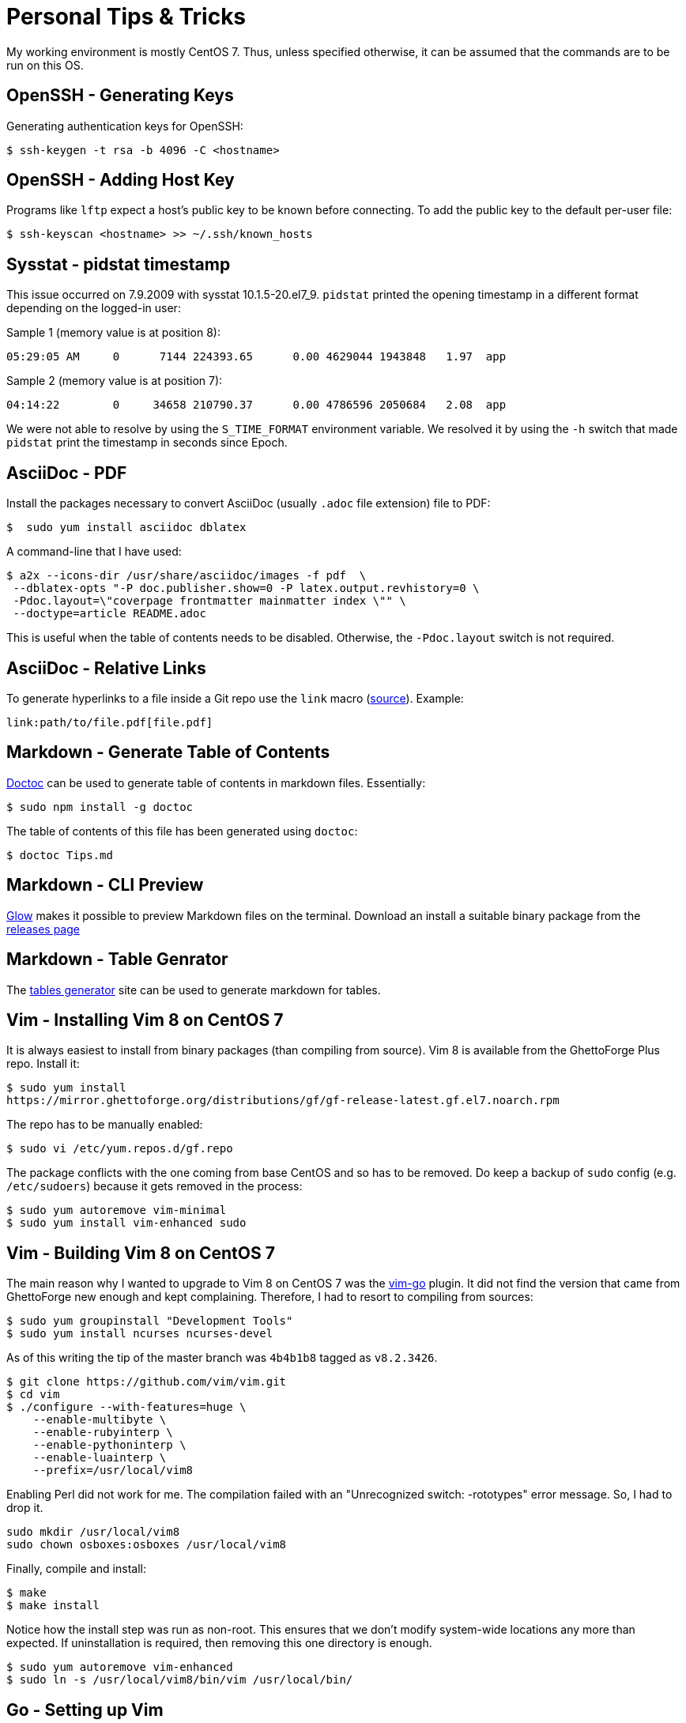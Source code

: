 = Personal Tips & Tricks

My working environment is mostly CentOS 7. Thus, unless specified otherwise, it
can be assumed that the commands are to be run on this OS.

== OpenSSH - Generating Keys

Generating authentication keys for OpenSSH:

----
$ ssh-keygen -t rsa -b 4096 -C <hostname>
----

== OpenSSH - Adding Host Key

Programs like `lftp` expect a host's public key to be known before connecting.
To add the public key to the default per-user file:

----
$ ssh-keyscan <hostname> >> ~/.ssh/known_hosts
----

== Sysstat - pidstat timestamp

This issue occurred on 7.9.2009 with sysstat 10.1.5-20.el7_9. `pidstat`
printed the opening timestamp in a different format depending on the logged-in
user:

Sample 1 (memory value is at position 8):

----
05:29:05 AM     0      7144 224393.65      0.00 4629044 1943848   1.97  app
----

Sample 2 (memory value is at position 7):

----
04:14:22        0     34658 210790.37      0.00 4786596 2050684   2.08  app
----

We were not able to resolve by using the `S_TIME_FORMAT` environment variable.
We resolved it by using the `-h` switch that made `pidstat` print the
timestamp in seconds since Epoch.

== AsciiDoc - PDF

Install the packages necessary to convert AsciiDoc (usually `.adoc` file
extension) file to PDF:

----
$  sudo yum install asciidoc dblatex
----

A command-line that I have used:

----
$ a2x --icons-dir /usr/share/asciidoc/images -f pdf  \
 --dblatex-opts "-P doc.publisher.show=0 -P latex.output.revhistory=0 \
 -Pdoc.layout=\"coverpage frontmatter mainmatter index \"" \
 --doctype=article README.adoc
----

This is useful when the table of contents needs to be disabled. Otherwise, the
`-Pdoc.layout` switch is not required.

== AsciiDoc - Relative Links

To generate hyperlinks to a file inside a Git repo use the `link` macro
(https://docs.asciidoctor.org/asciidoc/latest/macros/link-macro/[source]).
Example:

----
link:path/to/file.pdf[file.pdf]
----

== Markdown - Generate Table of Contents

https://github.com/thlorenz/doctoc[Doctoc] can be used to generate table of
contents in markdown files. Essentially:

----
$ sudo npm install -g doctoc
----

The table of contents of this file has been generated using `doctoc`:

----
$ doctoc Tips.md
----

== Markdown - CLI Preview

https://github.com/charmbracelet/glow[Glow] makes it possible to preview
Markdown files on the terminal. Download an install a suitable binary package
from the https://github.com/charmbracelet/glow/releases[releases page]

== Markdown - Table Genrator

The https://www.tablesgenerator.com/markdown_tables[tables generator]
site can be used to generate markdown for tables.

== Vim - Installing Vim 8 on CentOS 7

It is always easiest to install from binary packages (than compiling from
source). Vim 8 is available from the GhettoForge Plus repo. Install it:

----
$ sudo yum install
https://mirror.ghettoforge.org/distributions/gf/gf-release-latest.gf.el7.noarch.rpm
----

The repo has to be manually enabled:

----
$ sudo vi /etc/yum.repos.d/gf.repo
----

The package conflicts with the one coming from base CentOS and so has to be
removed. Do keep a backup of `sudo` config (e.g. `/etc/sudoers`) because it
gets removed in the process:

----
$ sudo yum autoremove vim-minimal
$ sudo yum install vim-enhanced sudo
----

== Vim - Building Vim 8 on CentOS 7

The main reason why I wanted to upgrade to Vim 8 on CentOS 7 was the
https://github.com/fatih/vim-go[vim-go] plugin. It did not find the version
that came from GhettoForge new enough and kept complaining. Therefore, I had to
resort to compiling from sources:

----
$ sudo yum groupinstall "Development Tools"
$ sudo yum install ncurses ncurses-devel

----

As of this writing the tip of the master branch was `4b4b1b8` tagged as
`v8.2.3426`.

----
$ git clone https://github.com/vim/vim.git
$ cd vim
$ ./configure --with-features=huge \
    --enable-multibyte \
    --enable-rubyinterp \
    --enable-pythoninterp \
    --enable-luainterp \
    --prefix=/usr/local/vim8
----

Enabling Perl did not work for me. The compilation failed with an "Unrecognized
switch: -rototypes" error message. So, I had to drop it.

----
sudo mkdir /usr/local/vim8
sudo chown osboxes:osboxes /usr/local/vim8
----

Finally, compile and install:

----
$ make
$ make install
----

Notice how the install step was run as non-root. This ensures that we don't
modify system-wide locations any more than expected. If uninstallation is
required, then removing this one directory is enough.

----
$ sudo yum autoremove vim-enhanced
$ sudo ln -s /usr/local/vim8/bin/vim /usr/local/bin/
----

== Go - Setting up Vim

After installing Vim 8, just do:

----
git clone https://github.com/fatih/vim-go.git ~/.vim/pack/plugins/start/vim-go
----

Commits that have worked in the past:

- **2024-01-14** Go 1.18.10 (https://github.com/fatih/vim-go/commit/e2e7ad7c[commit])
- **2023-06-21** Go 1.18.10 (https://github.com/fatih/vim-go/commit/397a9c57[commit])
- **2023-05-29** Go 1.18.10 (https://github.com/fatih/vim-go/commit/2a874910[commit])

That's it! For details see https://tpaschalis.github.io/vim-go-setup/[this] blog.

== Go - Directory Layout

I have kind of started liking the Go Project
https://github.com/golang-standards/project-layout[layout].

== Go - Private Repository

Using a private repository in a Go involves the execution of multiple steps.
One, tell Git to use alternative SSH protocol to make `go get` commands work:

----
$ git config --global url."git@gitlab.mycompany.com:".insteadOf "https://gitlab.mycompany.com/"
----

TWO, tell Go do disable validating certain modules:

----
$ go env -w GOPRIVATE=gitlab.mycompany.com
----

Do, `go help private` for more information.

THREE, ensure that the package's module uses the `.git` extension in its `go.mod`:

----
module gitlab.mycompany.com/group/subgroup/playground.git
----

FOUR, include the `.git` extension in the `import` declaration. Example:

== C/C++ - Reformat

https://astyle.sourceforge.net/astyle.html[Astyle] can be used to ensure
consistent code indentation and formatting. The following works on Ubuntu
22.04:

----
sudo apt-get install astyle
----

Example command-line

----
LC_ALL="en_US.UTF-8" astyle -q -R --style=java -H '*.java' '*.c' '*.cc' '*.cpp' '*.h'
----

== C/C++ - Core Dumps

Enabling core dumps depends on kernel (Linux) settings. Configuration
that worked for me on Oracle Linux 9:

----
$ echo "/var/dumps/core.%e.%p" | sudo tee /proc/sys/kernel/core_pattern
----

The directory mentioned in `core_pattern`
(https://www.kernel.org/doc/Documentation/sysctl/kernel.txt[doc]) must exist.

----
$ sudo mkdir /var/dumps
----

Besides, the shell's resource limit for core files might have to be changed:

----
$ ulimit -c unlimited
----

== C/C++ - Detecting Memory Errors

AddressSanitizer was added to GCC in the
https://gcc.gnu.org/gcc-4.8/changes.html[4.8] release. To use on Oracle Linux
9, an additional package has to be installed apart from `gcc`.

----
$ sudo yum install libasan.x86_64
----

Example program with a memory leak
(https://stackoverflow.com/questions/47201087/gcc-how-to-use-address-sanitizer[source]):

----
int main()
{
  int *prt = new int;
  return 0;
}
----

Let us say it is saved in a file named `main.cc`. To compile with the address
sanitizer enabled, do:

----
$ g++ -g -O0 -fsanitize=address main.cc
----

Running the generated executable would report the error along with the source
line number.

== Git - Git 2 on CentOS 7

Installing the newer Git 2 on CentOS 7 is required to avoid `git fetch-pack`
errors (https://github.com/golang/go/issues/38373[38373]). First, uninstall
Git coming from base CentOS:

----
$ sudo yum erase git perl-Git
----

Then, install the Inline with Upstream Stable (https://ius.io/[IUS]) Yum
repository:

----
$ yum install \
  https://repo.ius.io/ius-release-el7.rpm \
  https://dl.fedoraproject.org/pub/epel/epel-release-latest-7.noarch.rpm
----

Install Git 2:

----
$ sudo yum install git222
----

== Git - Email id per Repo

Sometimes there is a need to use separate author emails IDs in Git commits
residing in differente repos (e.g.  work and personal). To setup an email ID
specific to a repo, change directory to it and then run:

----
$ git config user.email "own_email@domain"
----

== Git - Renaming branches

----
$ git branch -m main master
$ git push -u origin master
$ git push origin --delete main
----

== Python - Pip on Python 2.7

To install a newer version of Pip on CentOS 7 than the one coming with the
distribution, do:

----
$ curl -O https://bootstrap.pypa.io/pip/2.7/get-pip.py
$ python get-pip.py
----

This helped me get Pip 20.3.4.

== Python - requirements.txt

Dependencies of a Python codebase are often specified in a `requirements.txt`
file. An automated way to create this file is through the use of
https://github.com/bndr/pipreqs[pipreqs] that can be installed on Ubuntu 22.04
by running the following commands:

----
sudo apt install python3-pip
sudo pip3 install pipreqs
----

Oracle Linux 9 users can do:

----
sudo yum install python3-pip
sudo pip3 install pipreqs
----

Example usage:

----
cd path/to/project
pipreqs .
----

Some readers might have noticed that I wrote `pip3` instead of `pip`.
In environments that have only one from Python 3 or Python 2 the command `pip`
is likely to refer to the correct Python installation. However, this might not
work in mixed systems that have both Python versions installed. Therefore, it
is appropriate to specifically write `pip3` when working with Python 3
packages and likewise for `pip` and Python 2.

== Shell - lftp

`lftp` is a useful command. The interaction with a FTP server is faster and
more Bash-like. It also has an option to download complete directory trees.
Install it by running:

----
$ sudo yum install lftp
----

The command reads login information from `/.netrc`. Example contents:

----
machine <hostname1> login <user1> password <pass1>
machine <hostname2>.login <user2> password <pass2>
----

Then logging to a server and directly switching to a directory
becomes very convenient:

----
$ lftp sftp://<user1>@<hostname1>/upload
----

== Shell - find

Sometimes I want to search for files that have been recently downloaded or
edited. This means finding files on the basis of last modification time. The
following command finds files modified within the last 100 days:

----
$ find . -type f -mtime -100
----

== CMake - Python

This tip is useful at the time of packaging a Python module. The directory
where modules should be copied differs between Linux distributions. It could
be `/usr/lib/python3/dist-packages` on Ubuntu and
`/usr/lib64/python3.9/site-packages` on a Fedora derived
distribution. CMake can auto-detect the value and make it available through a
variable. This can be done by:

----
find_package(Python3 REQUIRED COMPONENTS Interpreter Development)
----

Subsequently, the `Python3_SITEARCH` variable will containe the directory
path.

== Names - System Facts

A source of system related variable names that can be used in shell scripts is
in the CMake man page, `/etc/os-release`. Here is a list that I have
constructed after studying such sources:

- OS_NAME="Ubuntu"
- OS_NAME_PRETTY="Ubuntu 22.04.4 LTS"
- OS_VERSION_ID="22.04.4" I don't want anything around release because it
  causes confusion with version.
- OS_VERSION_CODENAME="jammy"
- OS_ID="ubuntu"
- OS_ID_LIKE="debian"

== Locale

Few of my text files don't get correctly rendered unless the
https://wiki.archlinux.org/title/Locale[locale] is set to
en_US.UTF-8. To display the currently set locale use the `locale` command. If
it is not set to en_US-UTF-8, then installing it on Oracle Linux 9 involves:

----
sudo yum install glibc-langpack-en.x86_64
sudo localectl set-locale LANG=en_US.UTF-8
----
